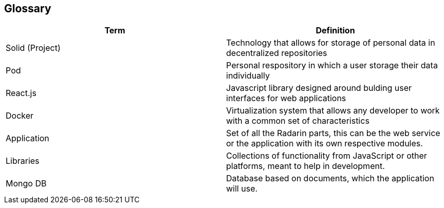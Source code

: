[[section-glossary]]
== Glossary




[options="header"]
|===
| Term         | Definition
| Solid (Project)    | Technology that allows for storage of personal data in decentralized repositories
| Pod     | Personal respository in which a user storage their data individually
| React.js     | Javascript library designed around bulding user interfaces for web applications
| Docker     | Virtualization system that allows any developer to work with a common set of characteristics
| Application     |  Set of all the Radarin parts, this can be the web service or the application with its own respective modules.
| Libraries     |  Collections of functionality from JavaScript or other platforms, meant to help in development.
| Mongo DB     |  Database based on documents, which the application will use.
|===
